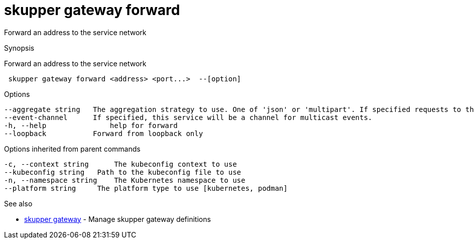 = skupper gateway forward

Forward an address to the service network

.Synopsis

Forward an address to the service network

```
 skupper gateway forward <address> <port...>  --[option]


```

.Options

```
--aggregate string   The aggregation strategy to use. One of 'json' or 'multipart'. If specified requests to this service will be sent to all registered implementations and the responses aggregated.
--event-channel      If specified, this service will be a channel for multicast events.
-h, --help               help for forward
--loopback           Forward from loopback only
```

.Options inherited from parent commands

```
-c, --context string      The kubeconfig context to use
--kubeconfig string   Path to the kubeconfig file to use
-n, --namespace string    The Kubernetes namespace to use
--platform string     The platform type to use [kubernetes, podman]
```

.See also

* xref:skupper_gateway.adoc[skupper gateway]	 - Manage skupper gateway definitions

[discrete]
// Auto generated by spf13/cobra on 12-Jun-2023
